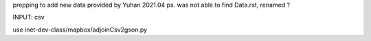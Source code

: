 
prepping to add new data provided by Yuhan 2021.04
ps. was not able to find Data.rst, renamed ?  

INPUT: csv 

use inet-dev-class/mapbox/adjoinCsv2gson.py



